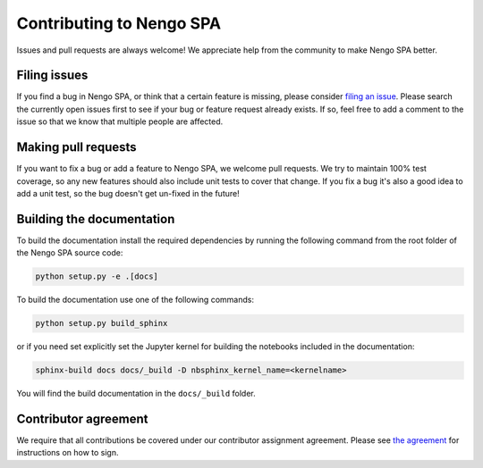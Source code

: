 Contributing to Nengo SPA
=========================

Issues and pull requests are always welcome! We appreciate help from the
community to make Nengo SPA better.

Filing issues
-------------

If you find a bug in Nengo SPA, or think that a certain feature is missing,
please consider `filing an issue <https://github.com/nengo/nengo_spa/issues>`_.
Please search the currently open issues first to see if your bug or feature
request already exists. If so, feel free to add a comment to the issue
so that we know that multiple people are affected.

Making pull requests
--------------------

If you want to fix a bug or add a feature to Nengo SPA, we welcome pull
requests.  We try to maintain 100% test coverage, so any new features should
also include unit tests to cover that change.  If you fix a bug it's also a good
idea to add a unit test, so the bug doesn't get un-fixed in the future!


Building the documentation
--------------------------

To build the documentation install the required dependencies by running
the following command from the root folder of the Nengo SPA source code:

.. code-block:: bash

   python setup.py -e .[docs]

To build the documentation use one of the following commands:

.. code-block:: bash

   python setup.py build_sphinx

or if you need set explicitly set the Jupyter kernel for building the
notebooks included in the documentation:

.. code-block:: bash

   sphinx-build docs docs/_build -D nbsphinx_kernel_name=<kernelname>

You will find the build documentation in the ``docs/_build`` folder.


Contributor agreement
---------------------

We require that all contributions be covered under our contributor assignment
agreement. Please see `the agreement <https://www.nengo.ai/caa.html>`_
for instructions on how to sign.
